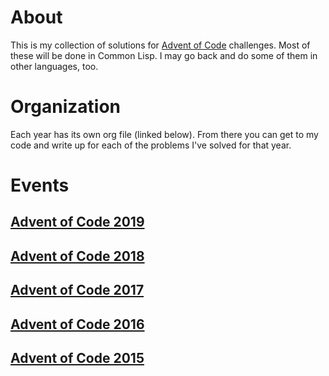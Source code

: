 #+STARTUP: indent content
#+OPTIONS: toc:nil num:nil
* About
This is my collection of solutions for [[http://adventofcode.com][Advent of Code]] challenges. Most
of these will be done in Common Lisp. I may go back and do some of
them in other languages, too.
* Organization
Each year has its own org file (linked below). From there you can get
to my code and write up for each of the problems I've solved for that
year.
* Events
** [[file:2019/aoc2019.org][Advent of Code 2019]]
** [[file:2018/aoc2018.org][Advent of Code 2018]]
** [[file:2017/aoc2017.org][Advent of Code 2017]]
** [[file:2016/aoc2016.org][Advent of Code 2016]]
** [[file:2015/aoc2015.org][Advent of Code 2015]]
